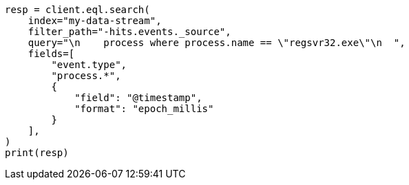 // This file is autogenerated, DO NOT EDIT
// eql/eql.asciidoc:1024

[source, python]
----
resp = client.eql.search(
    index="my-data-stream",
    filter_path="-hits.events._source",
    query="\n    process where process.name == \"regsvr32.exe\"\n  ",
    fields=[
        "event.type",
        "process.*",
        {
            "field": "@timestamp",
            "format": "epoch_millis"
        }
    ],
)
print(resp)
----
